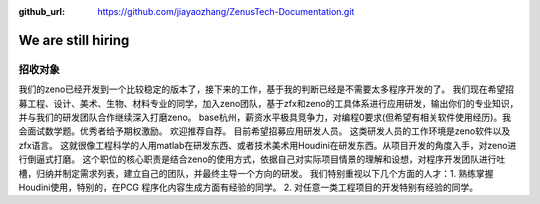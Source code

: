 :github_url: https://github.com/jiayaozhang/ZenusTech-Documentation.git

We are still hiring
=========================


招收对象
--------


我们的zeno已经开发到一个比较稳定的版本了，接下来的工作，基于我的判断已经是不需要太多程序开发的了。
我们现在希望招募工程、设计、美术、生物、材料专业的同学，加入zeno团队，基于zfx和zeno的工具体系进行应用研发，输出你们的专业知识，并与我们的研发团队合作继续深入打磨zeno。 
base杭州，薪资水平极具竞争力，对编程0要求(但希望有相关软件使用经历)。我会面试数学题。优秀者给予期权激励。 欢迎推荐自荐。 目前希望招募应用研发人员。 
这类研发人员的工作环境是zeno软件以及zfx语言。  这就很像工程科学的人用matlab在研发东西、或者技术美术用Houdini在研发东西。从项目开发的角度入手，对zeno进行倒逼式打磨。
这个职位的核心职责是结合zeno的使用方式，依据自己对实际项目情景的理解和设想，对程序开发团队进行吐槽，归纳并制定需求列表，建立自己的团队，并最终主导一个方向的研发。
我们特别重视以下几个方面的人才：1. 熟练掌握Houdini使用，特别的，在PCG 程序化内容生成方面有经验的同学。 2. 对任意一类工程项目的开发特别有经验的同学。

